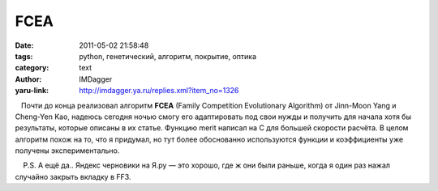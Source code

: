 FCEA
====
:date: 2011-05-02 21:58:48
:tags: python, генетический, алгоритм, покрытие, оптика
:category: text
:author: IMDagger
:yaru-link: http://imdagger.ya.ru/replies.xml?item_no=1326

   Почти до конца реализовал алгоритм **FCEA** (Family Competition
Evolutionary Algorithm) от Jinn-Moon Yang и Cheng-Yen Kao, надеюсь
сегодня ночью смогу его адаптировать под свои нужды и получить для
начала хотя бы результаты, которые описаны в их статье. Функцию merit
написал на C для большей скорости расчёта. В целом алгоритм похож на то,
что я придумал, но тут более обоснованно используются функции и
коэффициенты уже получены экспериментально.

    P.S. А ещё да.. Яндекс черновики на Я.ру — это хорошо, где ж они
были раньше, когда я один раз нажал случайно закрыть вкладку в FF3.

